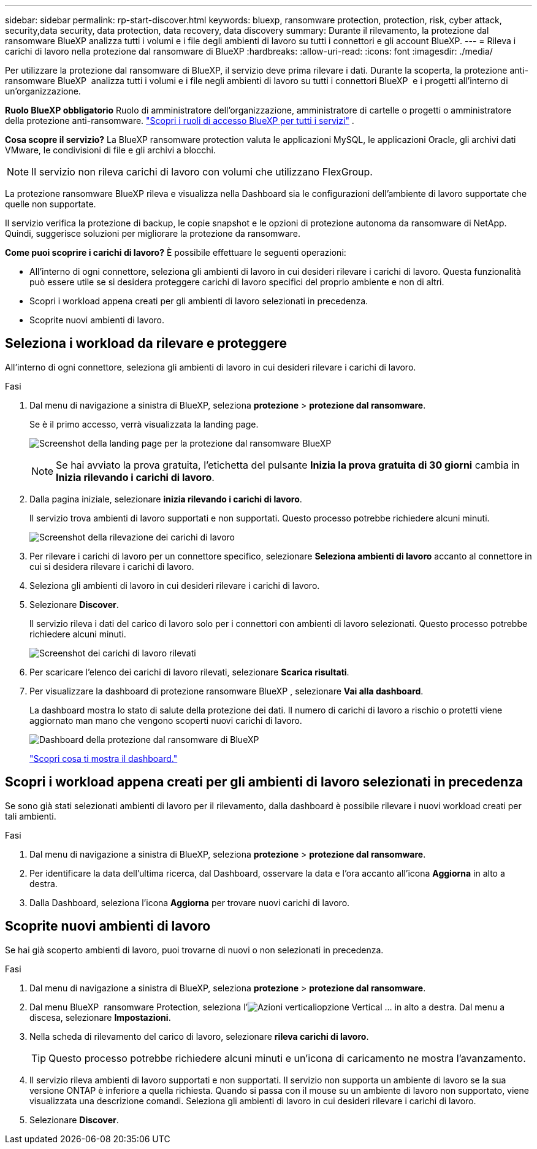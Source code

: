 ---
sidebar: sidebar 
permalink: rp-start-discover.html 
keywords: bluexp, ransomware protection, protection, risk, cyber attack, security,data security, data protection, data recovery, data discovery 
summary: Durante il rilevamento, la protezione dal ransomware BlueXP analizza tutti i volumi e i file degli ambienti di lavoro su tutti i connettori e gli account BlueXP. 
---
= Rileva i carichi di lavoro nella protezione dal ransomware di BlueXP
:hardbreaks:
:allow-uri-read: 
:icons: font
:imagesdir: ./media/


[role="lead"]
Per utilizzare la protezione dal ransomware di BlueXP, il servizio deve prima rilevare i dati. Durante la scoperta, la protezione anti-ransomware BlueXP  analizza tutti i volumi e i file negli ambienti di lavoro su tutti i connettori BlueXP  e i progetti all'interno di un'organizzazione.

*Ruolo BlueXP obbligatorio* Ruolo di amministratore dell'organizzazione, amministratore di cartelle o progetti o amministratore della protezione anti-ransomware.  https://docs.netapp.com/us-en/bluexp-setup-admin/reference-iam-predefined-roles.html["Scopri i ruoli di accesso BlueXP per tutti i servizi"^] .

*Cosa scopre il servizio?* La BlueXP ransomware protection valuta le applicazioni MySQL, le applicazioni Oracle, gli archivi dati VMware, le condivisioni di file e gli archivi a blocchi.


NOTE: Il servizio non rileva carichi di lavoro con volumi che utilizzano FlexGroup.

La protezione ransomware BlueXP rileva e visualizza nella Dashboard sia le configurazioni dell'ambiente di lavoro supportate che quelle non supportate.

Il servizio verifica la protezione di backup, le copie snapshot e le opzioni di protezione autonoma da ransomware di NetApp. Quindi, suggerisce soluzioni per migliorare la protezione da ransomware.

*Come puoi scoprire i carichi di lavoro?* È possibile effettuare le seguenti operazioni:

* All'interno di ogni connettore, seleziona gli ambienti di lavoro in cui desideri rilevare i carichi di lavoro. Questa funzionalità può essere utile se si desidera proteggere carichi di lavoro specifici del proprio ambiente e non di altri.
* Scopri i workload appena creati per gli ambienti di lavoro selezionati in precedenza.
* Scoprite nuovi ambienti di lavoro.




== Seleziona i workload da rilevare e proteggere

All'interno di ogni connettore, seleziona gli ambienti di lavoro in cui desideri rilevare i carichi di lavoro.

.Fasi
. Dal menu di navigazione a sinistra di BlueXP, seleziona *protezione* > *protezione dal ransomware*.
+
Se è il primo accesso, verrà visualizzata la landing page.

+
image:screen-landing.png["Screenshot della landing page per la protezione dal ransomware BlueXP"]

+

NOTE: Se hai avviato la prova gratuita, l'etichetta del pulsante *Inizia la prova gratuita di 30 giorni* cambia in *Inizia rilevando i carichi di lavoro*.

. Dalla pagina iniziale, selezionare *inizia rilevando i carichi di lavoro*.
+
Il servizio trova ambienti di lavoro supportati e non supportati. Questo processo potrebbe richiedere alcuni minuti.

+
image:screen-discover-workloads-unsupported.png["Screenshot della rilevazione dei carichi di lavoro"]

. Per rilevare i carichi di lavoro per un connettore specifico, selezionare *Seleziona ambienti di lavoro* accanto al connettore in cui si desidera rilevare i carichi di lavoro.
. Seleziona gli ambienti di lavoro in cui desideri rilevare i carichi di lavoro.
. Selezionare *Discover*.
+
Il servizio rileva i dati del carico di lavoro solo per i connettori con ambienti di lavoro selezionati. Questo processo potrebbe richiedere alcuni minuti.

+
image:screen-discover-workloads-unsupported-collected.png["Screenshot dei carichi di lavoro rilevati"]

. Per scaricare l'elenco dei carichi di lavoro rilevati, selezionare *Scarica risultati*.
. Per visualizzare la dashboard di protezione ransomware BlueXP , selezionare *Vai alla dashboard*.
+
La dashboard mostra lo stato di salute della protezione dei dati. Il numero di carichi di lavoro a rischio o protetti viene aggiornato man mano che vengono scoperti nuovi carichi di lavoro.

+
image:screen-dashboard3.png["Dashboard della protezione dal ransomware di BlueXP"]

+
link:rp-use-dashboard.html["Scopri cosa ti mostra il dashboard."]





== Scopri i workload appena creati per gli ambienti di lavoro selezionati in precedenza

Se sono già stati selezionati ambienti di lavoro per il rilevamento, dalla dashboard è possibile rilevare i nuovi workload creati per tali ambienti.

.Fasi
. Dal menu di navigazione a sinistra di BlueXP, seleziona *protezione* > *protezione dal ransomware*.
. Per identificare la data dell'ultima ricerca, dal Dashboard, osservare la data e l'ora accanto all'icona *Aggiorna* in alto a destra.
. Dalla Dashboard, seleziona l'icona *Aggiorna* per trovare nuovi carichi di lavoro.




== Scoprite nuovi ambienti di lavoro

Se hai già scoperto ambienti di lavoro, puoi trovarne di nuovi o non selezionati in precedenza.

.Fasi
. Dal menu di navigazione a sinistra di BlueXP, seleziona *protezione* > *protezione dal ransomware*.
. Dal menu BlueXP  ransomware Protection, seleziona l'image:button-actions-vertical.png["Azioni verticali"]opzione Vertical ... in alto a destra. Dal menu a discesa, selezionare *Impostazioni*.
. Nella scheda di rilevamento del carico di lavoro, selezionare *rileva carichi di lavoro*.
+

TIP: Questo processo potrebbe richiedere alcuni minuti e un'icona di caricamento ne mostra l'avanzamento.

. Il servizio rileva ambienti di lavoro supportati e non supportati. Il servizio non supporta un ambiente di lavoro se la sua versione ONTAP è inferiore a quella richiesta. Quando si passa con il mouse su un ambiente di lavoro non supportato, viene visualizzata una descrizione comandi. Seleziona gli ambienti di lavoro in cui desideri rilevare i carichi di lavoro.
. Selezionare *Discover*.

